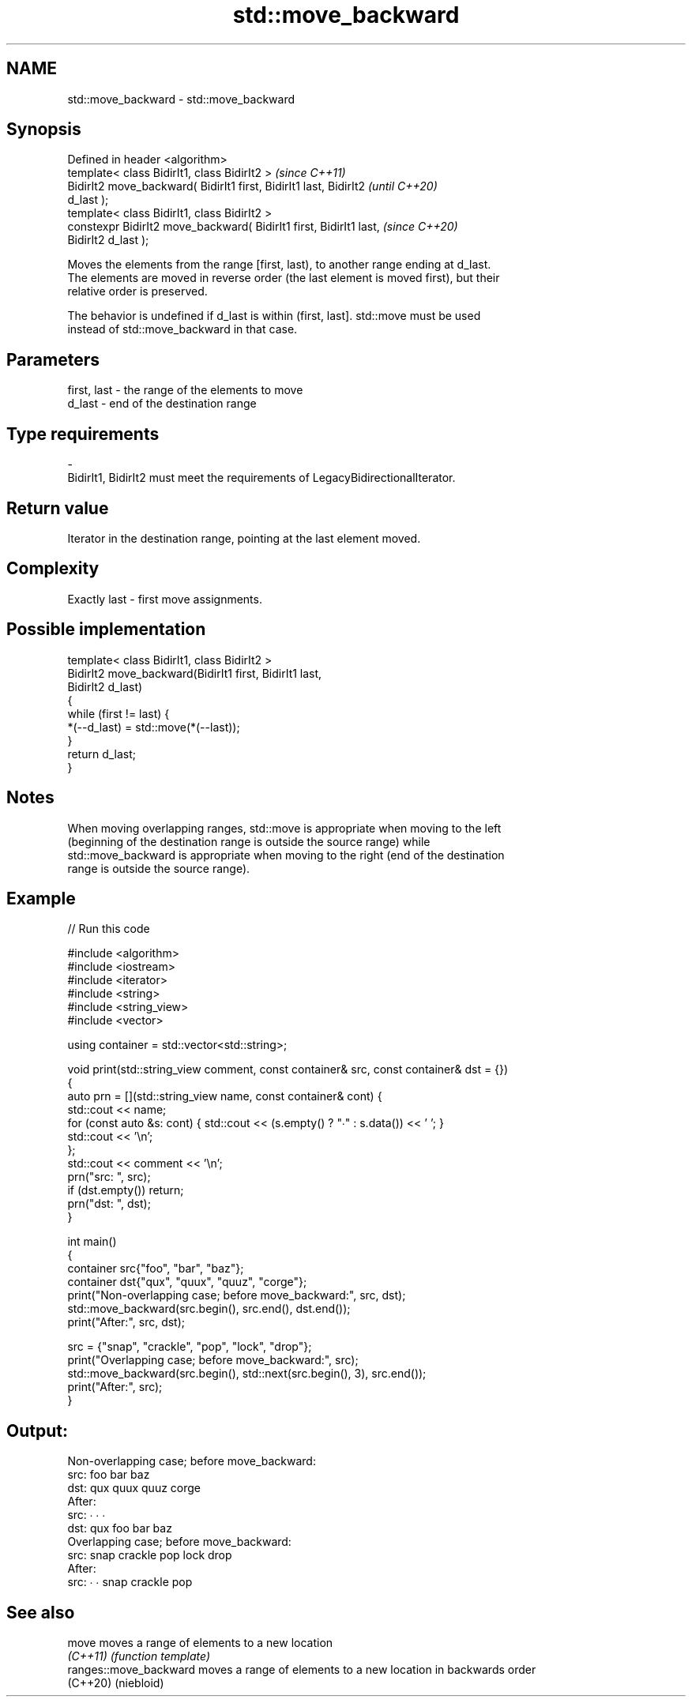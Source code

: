 .TH std::move_backward 3 "2022.07.31" "http://cppreference.com" "C++ Standard Libary"
.SH NAME
std::move_backward \- std::move_backward

.SH Synopsis
   Defined in header <algorithm>
   template< class BidirIt1, class BidirIt2 >                             \fI(since C++11)\fP
   BidirIt2 move_backward( BidirIt1 first, BidirIt1 last, BidirIt2        \fI(until C++20)\fP
   d_last );
   template< class BidirIt1, class BidirIt2 >
   constexpr BidirIt2 move_backward( BidirIt1 first, BidirIt1 last,       \fI(since C++20)\fP
   BidirIt2 d_last );

   Moves the elements from the range [first, last), to another range ending at d_last.
   The elements are moved in reverse order (the last element is moved first), but their
   relative order is preserved.

   The behavior is undefined if d_last is within (first, last]. std::move must be used
   instead of std::move_backward in that case.

.SH Parameters

   first, last           -           the range of the elements to move
   d_last                -           end of the destination range
.SH Type requirements
   -
   BidirIt1, BidirIt2 must meet the requirements of LegacyBidirectionalIterator.

.SH Return value

   Iterator in the destination range, pointing at the last element moved.

.SH Complexity

   Exactly last - first move assignments.

.SH Possible implementation

   template< class BidirIt1, class BidirIt2 >
   BidirIt2 move_backward(BidirIt1 first, BidirIt1 last,
                          BidirIt2 d_last)
   {
       while (first != last) {
           *(--d_last) = std::move(*(--last));
       }
       return d_last;
   }

.SH Notes

   When moving overlapping ranges, std::move is appropriate when moving to the left
   (beginning of the destination range is outside the source range) while
   std::move_backward is appropriate when moving to the right (end of the destination
   range is outside the source range).

.SH Example


// Run this code

 #include <algorithm>
 #include <iostream>
 #include <iterator>
 #include <string>
 #include <string_view>
 #include <vector>

 using container = std::vector<std::string>;

 void print(std::string_view comment, const container& src, const container& dst = {})
 {
     auto prn = [](std::string_view name, const container& cont) {
         std::cout << name;
         for (const auto &s: cont) { std::cout << (s.empty() ? "∙" : s.data()) << ' '; }
         std::cout << '\\n';
     };
     std::cout << comment << '\\n';
     prn("src: ", src);
     if (dst.empty()) return;
     prn("dst: ", dst);
 }

 int main()
 {
     container src{"foo", "bar", "baz"};
     container dst{"qux", "quux", "quuz", "corge"};
     print("Non-overlapping case; before move_backward:", src, dst);
     std::move_backward(src.begin(), src.end(), dst.end());
     print("After:", src, dst);

     src = {"snap", "crackle", "pop", "lock", "drop"};
     print("Overlapping case; before move_backward:", src);
     std::move_backward(src.begin(), std::next(src.begin(), 3), src.end());
     print("After:", src);
 }

.SH Output:

 Non-overlapping case; before move_backward:
 src: foo bar baz
 dst: qux quux quuz corge
 After:
 src: ∙ ∙ ∙
 dst: qux foo bar baz
 Overlapping case; before move_backward:
 src: snap crackle pop lock drop
 After:
 src: ∙ ∙ snap crackle pop

.SH See also

   move                  moves a range of elements to a new location
   \fI(C++11)\fP               \fI(function template)\fP
   ranges::move_backward moves a range of elements to a new location in backwards order
   (C++20)               (niebloid)
